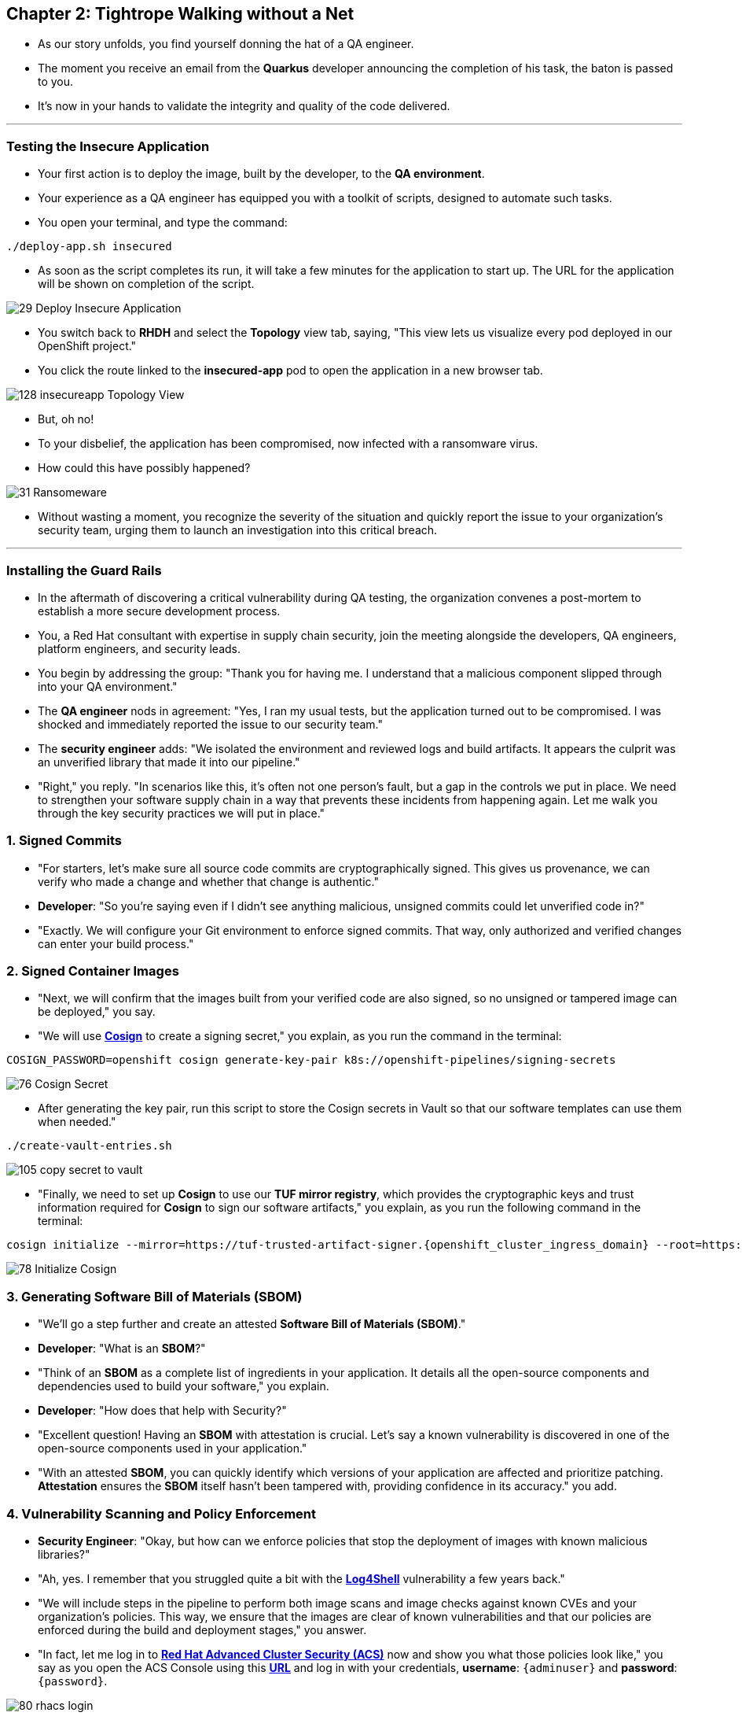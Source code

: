 == Chapter 2: Tightrope Walking without a Net

* As our story unfolds, you find yourself donning the hat of a QA engineer.
* The moment you receive an email from the *Quarkus* developer announcing the completion of his task, the baton is passed to you.
* It's now in your hands to validate the integrity and quality of the code delivered.

'''
=== Testing the Insecure Application

* Your first action is to deploy the image, built by the developer, to the *QA environment*.
* Your experience as a QA engineer has equipped you with a toolkit of scripts, designed to automate such tasks.
* You open your terminal, and type the command:

[source, role="execute"]
----
./deploy-app.sh insecured
----

* As soon as the script completes its run, it will take a few minutes for the application to start up.  The URL for the application will be shown on completion of the script.

image::29_Deploy_Insecure_Application.png[]

* You switch back to **RHDH** and select the **Topology** view tab, saying, "This view lets us visualize every pod deployed in our OpenShift project."

* You click the route linked to the **insecured-app** pod to open the application in a new browser tab.

image::128_insecureapp_Topology_View.png[]

* But, oh no!
* To your disbelief, the application has been compromised, now infected with a ransomware virus.
* How could this have possibly happened?

image::31_Ransomeware.png[]

* Without wasting a moment, you recognize the severity of the situation and quickly report the issue to your organization's security team, urging them to launch an investigation into this critical breach.

'''

=== Installing the Guard Rails

* In the aftermath of discovering a critical vulnerability during QA testing, the organization convenes a post-mortem to establish a more secure development process. 

* You, a Red Hat consultant with expertise in supply chain security, join the meeting alongside the developers, QA engineers, platform engineers, and security leads.

* You begin by addressing the group: "Thank you for having me. I understand that a malicious component slipped through into your QA environment."

* The *QA engineer* nods in agreement: "Yes, I ran my usual tests, but the application turned out to be compromised. I was shocked and immediately reported the issue to our security team."

* The *security engineer* adds: "We isolated the environment and reviewed logs and build artifacts. It appears the culprit was an unverified library that made it into our pipeline."

* "Right," you reply. "In scenarios like this, it’s often not one person’s fault, but a gap in the controls we put in place. We need to strengthen your software supply chain in a way that prevents these incidents from happening again. Let me walk you through the key security practices we will put in place."

=== 1. Signed Commits

* "For starters, let’s make sure all source code commits are cryptographically signed. This gives us provenance, we can verify who made a change and whether that change is authentic."
* *Developer*: "So you’re saying even if I didn’t see anything malicious, unsigned commits could let unverified code in?"
* "Exactly. We will configure your Git environment to enforce signed commits. That way, only authorized and verified changes can enter your build process."

=== 2. Signed Container Images

* "Next, we will confirm that the images built from your verified code are also signed, so no unsigned or tampered image can be deployed," you say.
* "We will use link:glossary.html#cosign[*Cosign*,window=_blank] to create a signing secret," you explain, as you run the command in the terminal:

[source, role="execute"]
----
COSIGN_PASSWORD=openshift cosign generate-key-pair k8s://openshift-pipelines/signing-secrets
----

image::76_Cosign_Secret.png[]

* After generating the key pair, run this script to store the Cosign secrets in Vault so that our software templates can use them when needed."

[source, role="execute"]
----
./create-vault-entries.sh
----

image::105_copy_secret_to_vault.png[]

* "Finally, we need to set up **Cosign** to use our **TUF mirror registry**, which provides the cryptographic keys and trust information required for **Cosign** to sign our software artifacts," you explain, as you run the following command in the terminal:

[source, role="execute", subs="attributes"]
----
cosign initialize --mirror=https://tuf-trusted-artifact-signer.{openshift_cluster_ingress_domain} --root=https://tuf-trusted-artifact-signer.{openshift_cluster_ingress_domain}/root.json
----

image::78_Initialize_Cosign.png[]

=== 3. Generating Software Bill of Materials (SBOM)

* "We'll go a step further and create an attested *Software Bill of Materials (SBOM)*."
* *Developer*: "What is an *SBOM*?"
* "Think of an *SBOM* as a complete list of ingredients in your application. It details all the open-source components and dependencies used to build your software," you explain.
* *Developer*: "How does that help with Security?"
* "Excellent question!  Having an *SBOM* with attestation is crucial. Let's say a known vulnerability is discovered in one of the open-source components used in your application."
* "With an attested *SBOM*, you can quickly identify which versions of your application are affected and prioritize patching. *Attestation* ensures the *SBOM* itself hasn't been tampered with, providing confidence in its accuracy." you add.

=== 4. Vulnerability Scanning and Policy Enforcement

* *Security Engineer*:  "Okay, but how can we enforce policies that stop the deployment of images with known malicious libraries?"
* "Ah, yes. I remember that you struggled quite a bit with the link:https://en.wikipedia.org/wiki/Log4Shell[*Log4Shell*,window=_blank] vulnerability a few years back."
* "We will include steps in the pipeline to perform both image scans and image checks against known CVEs and your organization's policies. This way, we ensure that the images are clear of known vulnerabilities and that our policies are enforced during the build and deployment stages," you answer.
* "In fact, let me log in to link:glossary.html#acs[*Red Hat Advanced Cluster Security (ACS)*,window=_blank] now and show you what those policies look like," you say as you open the ACS Console using this https://central-stackrox.{OPENSHIFT_CLUSTER_INGRESS_DOMAIN}[*URL*,window=_blank] and log in with your credentials, **username**: `{adminuser}` and **password**: `{password}`.

image::80_rhacs_login.png[]

* You expand the *Platform Configuration* list from the left menu and then click on the *Policy Management* link, saying: "Here you can find a list of readily available policies."

image::83_rhacs_policy_management.png[]

* "For example, this policy checks if your image has the infamous *Log4Shell* vulnerability," you explain as you scroll down to show the *Log4Shell* policy.

TIP: You can filter by Policy and enter the policy name “Log4Shell” to find it more quickly.

image::106_Filter_Log4Shell.png[]

* You click on the *Kebab menu icon* next to this policy, and then click on *Edit policy*, adding: "We can modify the behavior of this policy if we want."

image::84_rhacs_edit_policy.png[]

* "Let’s click on *Policy Behavior*, Here, we can choose whether we want **ACS** to block the build or deployment if the policy is violated, or simply trigger an alert."
* "For example, if we click on the **Review** section, we can see that this policy is configured to raise an alert if **Log4Shell** is detected during the build or deploy process."

image::107_Policy_Behavior.png[]

* "We can also configure new policies. Let's' set up a policy that verifies that our container image is signed during the build stage and whenever we attempt to deploy an application to *OpenShift*," you say as you click on the *Integrations* link in the left menu.

image::81_rhacs_integrations.png[]

* You scroll down to *Signature Integrations* and click on the *Signature* tile.

image::82_rhacs_signature_integrations.png[]

* You click on the *New Integration* button as you say: "This policy requires *ACS* to integrate with *Cosign* for this check."

image::85_rhacs_new_integration.png[]

* We'll need the secret that we created earlier for this step, in your terminal run the following command and copy the content of cosign.pub

[source, role="execute"]
----
cat cosign.pub 
----

image::108_cat_cosign_pub.png[]

* You begin configuring the new integration as follows:
. You enter *cosign* for the *Integration name*,
. You then expand the *Cosign public keys* field and click on *Add new public key*, to set the *Public key name* as cosign.pub,
. and for the *Public key value* you use the public key you just copied from the terminal
. Finally, you click the *Save* button.

image::86_configure_new_integration.png[]

NOTE: For convenience, there is already a policy in ACS called *0-Trusted Signature Policy* that checks an image for a valid signature.

* "All we need to do is enable the policy *0-Trusted Signature Policy* and configure it to use the *cosign integration* we just created," you explain to the team as you enable the policy.

. You select *Policy Management* from the left menu.

image::rhacs-policy-management.png[]

. You find the policy called *0-Trusted Signature Policy* at the top of the list.

image::rhacs-policy-management-list.png[]

. You click the *Kebab menu icon* next to the policy and select *Edit policy*.

image::109_edit_policy.png[]

. You then select *Rules* and click the *Select* button.

image::rhacs-policy-criteria-select.png[]

"This is where we configure our policy to use the *cosign integration* we just created," you explain to the team as you select the cosign signature integration and click the *Save* button.

image::rhacs-policy-criteria-trusted-image-signers.png[]

. You continue clicking next at the bottom until you finally save the policy.
. "Now that the policy is updated, we want to enable it," you say as you click the *Kebab menu icon* again for the same policy and select *Enable policy*.

image::110_enable_policy.png[]

* "All done. ACS will now enforce this policy in the build stage of our application."
* *Security Engineer*:  "That sounds comprehensive. Implementing these measures will definitely strengthen our security posture."
* "Excellent. Let me prepare the necessary setup and then I will demonstrate our solution based on link:glossary.html#rhtap[*Red Hat Trusted Application Pipeline (RHTAP)*,window=_blank] in action."
* "*RHTAP* provides prebuilt pipelines with automated security checks, aiming to achieve the highest level of security, link:glossary.html#slsa[*SLSA*,window=_blank] Level 3, for built artifacts and offers the capabilities I just explained."

=== Chapter 2 - Summary

As the baton passed to the QA engineer for testing, the story took a dramatic turn. The deployed application, instead of showcasing the fruits of their labor, revealed a critical vulnerability, it was infected with ransomware. This revelation abruptly interrupted the testing process and cast a shadow over the software supply chain's security, sparking concerns about vulnerability and exposure.

The next chapter of our story will showcase *Red Hat Trusted Application Pipeline (RHTAP)* in action. We will explore how integrating these security measures into the build pipelines and deployment process can safeguard our software supply chain against the ever-present specter of cyber threats.
